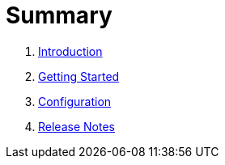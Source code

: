 = Summary

. link:README.adoc[Introduction]
. link:getting-started.adoc[Getting Started]
. link:configuration.adoc[Configuration]
. link:release-notes.adoc[Release Notes]

